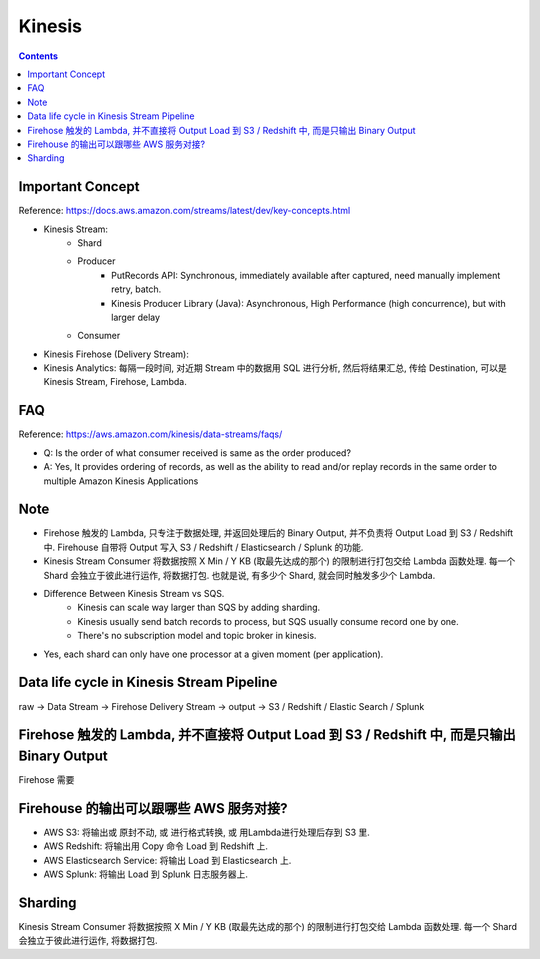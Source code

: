 Kinesis
==============================================================================

.. contents::


Important Concept
-----------------

Reference: https://docs.aws.amazon.com/streams/latest/dev/key-concepts.html

- Kinesis Stream:
    - Shard
    - Producer
        - PutRecords API: Synchronous, immediately available after captured, need manually implement retry, batch.
        - Kinesis Producer Library (Java): Asynchronous, High Performance (high concurrence), but with larger delay
    - Consumer
- Kinesis Firehose (Delivery Stream):
- Kinesis Analytics: 每隔一段时间, 对近期 Stream 中的数据用 SQL 进行分析, 然后将结果汇总, 传给 Destination, 可以是 Kinesis Stream, Firehose, Lambda.



FAQ
---

Reference: https://aws.amazon.com/kinesis/data-streams/faqs/

- Q: Is the order of what consumer received is same as the order produced?
- A: Yes, It provides ordering of records, as well as the ability to read and/or replay records in the same order to multiple Amazon Kinesis Applications


Note
----

- Firehose 触发的 Lambda, 只专注于数据处理, 并返回处理后的 Binary Output, 并不负责将 Output Load 到 S3 / Redshift 中. Firehouse 自带将 Output 写入 S3 / Redshift / Elasticsearch / Splunk 的功能.
- Kinesis Stream Consumer 将数据按照 X Min / Y KB (取最先达成的那个) 的限制进行打包交给 Lambda 函数处理. 每一个 Shard 会独立于彼此进行运作, 将数据打包. 也就是说, 有多少个 Shard, 就会同时触发多少个 Lambda.
- Difference Between Kinesis Stream vs SQS.
    - Kinesis can scale way larger than SQS by adding sharding.
    - Kinesis usually send batch records to process, but SQS usually consume record one by one.
    - There's no subscription model and topic broker in kinesis.
- Yes, each shard can only have one processor at a given moment (per application).


Data life cycle in Kinesis Stream Pipeline
------------------------------------------------------------------------------

raw -> Data Stream -> Firehose Delivery Stream -> output -> S3 / Redshift / Elastic Search / Splunk


Firehose 触发的 Lambda, 并不直接将 Output Load 到 S3 / Redshift 中, 而是只输出 Binary Output
------------------------------------------------------------------------------

Firehose 需要



Firehouse 的输出可以跟哪些 AWS 服务对接?
------------------------------------------------------------------------------

- AWS S3: 将输出或 原封不动, 或 进行格式转换, 或 用Lambda进行处理后存到 S3 里.
- AWS Redshift: 将输出用 Copy 命令 Load 到 Redshift 上.
- AWS Elasticsearch Service: 将输出 Load 到 Elasticsearch 上.
- AWS Splunk: 将输出 Load 到 Splunk 日志服务器上.



Sharding
--------

Kinesis Stream Consumer 将数据按照 X Min / Y KB (取最先达成的那个) 的限制进行打包交给 Lambda 函数处理. 每一个 Shard 会独立于彼此进行运作, 将数据打包.
